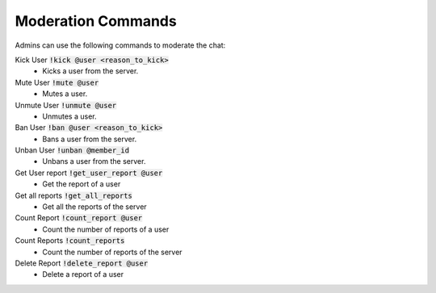 Moderation Commands
==========

Admins can use the following commands to moderate the chat:

Kick User :code:`!kick @user <reason_to_kick>`
    -  Kicks a user from the server.

Mute User :code:`!mute @user`
    -  Mutes a user.

Unmute User :code:`!unmute @user`
    -  Unmutes a user.

Ban User :code:`!ban @user <reason_to_kick>`
    -  Bans a user from the server.

Unban User :code:`!unban @member_id`
    -  Unbans a user from the server.

Get User report :code:`!get_user_report @user`
    -  Get the report of a user

Get all reports :code:`!get_all_reports`
    -  Get all the reports of the server

Count Report :code:`!count_report @user`
    -  Count the number of reports of a user

Count Reports :code:`!count_reports`
    -  Count the number of reports of the server

Delete Report :code:`!delete_report @user`
    -  Delete a report of a user


